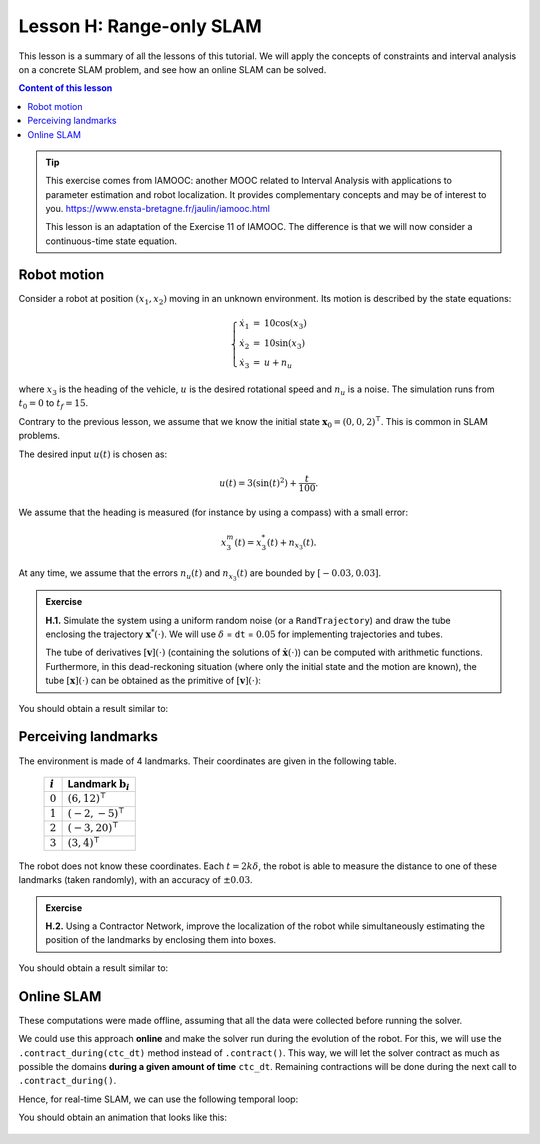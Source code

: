 .. _sec-tuto-08:

Lesson H: Range-only SLAM
=========================

This lesson is a summary of all the lessons of this tutorial. We will apply the concepts of constraints and interval analysis on a concrete SLAM problem, and see how an online SLAM can be solved.


.. contents:: Content of this lesson


.. tip::

  This exercise comes from IAMOOC: another MOOC related to Interval Analysis with applications to parameter estimation and robot localization. It provides complementary concepts and may be of interest to you. https://www.ensta-bretagne.fr/jaulin/iamooc.html

  This lesson is an adaptation of the Exercise 11 of IAMOOC. The difference is that we will now consider a continuous-time state equation.


Robot motion
------------

Consider a robot at position :math:`(x_1,x_2)` moving in an unknown environment.
Its motion is described by the state equations:

.. math::

  \left\{ \begin{array}{rcl}
    \dot{x}_1&=&10\cos(x_3) \\
    \dot{x}_2&=&10\sin(x_3) \\
    \dot{x}_3&=&u + n_u
  \end{array}\right.

where :math:`x_3` is the heading of the vehicle, :math:`u` is the desired rotational speed and :math:`n_u` is a noise.
The simulation runs from :math:`t_0=0` to :math:`t_f=15`.

Contrary to the previous lesson, we assume that we know the initial state :math:`\mathbf{x}_0=(0,0,2)^\intercal`. This is common in SLAM problems.

The desired input :math:`u(t)` is chosen as:

.. math::

  u(t) = 3(\sin(t)^2)+\frac{t}{100}.

We assume that the heading is measured (for instance by using a compass) with a small error:

.. math::

  x_3^m(t) = x_3^*(t) + n_{x_3}(t).

At any time, we assume that the errors :math:`n_u(t)` and :math:`n_{x_3}(t)` are bounded by :math:`[-0.03,0.03]`.

.. admonition:: Exercise

  **H.1.** Simulate the system using a uniform random noise (or a ``RandTrajectory``) and draw the tube enclosing the trajectory :math:`\mathbf{x}^*(\cdot)`. We will use :math:`\delta` = ``dt`` = :math:`0.05` for implementing trajectories and tubes.

  The tube of derivatives :math:`[\mathbf{v}](\cdot)` (containing the solutions of :math:`\dot{\mathbf{x}}(\cdot)`) can be computed with arithmetic functions. Furthermore, in this dead-reckoning situation (where only the initial state and the motion are known), the tube :math:`[\mathbf{x}](\cdot)` can be obtained as the primitive of :math:`[\mathbf{v}](\cdot)`:

  .. tabs::

    .. code-tab:: py

      x = v.primitive() + IntervalVector(x0) # dead reckoning

    .. code-tab:: cpp

      TubeVector x = v.primitive() + x0; // dead reckoning

You should obtain a result similar to:

.. figure:: img/slam_deadrecko.png


Perceiving landmarks
--------------------

The environment is made of 4 landmarks. Their coordinates are given in the following table.

  =========  =============================
  :math:`i`  Landmark :math:`\mathbf{b}_i`
  =========  =============================
  :math:`0`  :math:`(6,12)^\intercal`
  :math:`1`  :math:`(-2,-5)^\intercal`
  :math:`2`  :math:`(-3,20)^\intercal`
  :math:`3`  :math:`(3,4)^\intercal`
  =========  =============================

The robot does not know these coordinates. Each :math:`t=2k\delta`, the robot is able to measure the distance to one of these landmarks (taken randomly), with an accuracy of :math:`\pm0.03`.

.. admonition:: Exercise

  **H.2.** Using a Contractor Network, improve the localization of the robot while simultaneously estimating the position of the landmarks by enclosing them into boxes.


You should obtain a result similar to:

.. figure:: img/slam_final.png


Online SLAM
-----------

These computations were made offline, assuming that all the data were collected before running the solver.

We could use this approach **online** and make the solver run during the evolution of the robot. For this, we will use the ``.contract_during(ctc_dt)`` method instead of ``.contract()``. This way, we will let the solver contract as much as possible the domains **during a given amount of time** ``ctc_dt``. Remaining contractions will be done during the next call to ``.contract_during()``.

Hence, for real-time SLAM, we can use the following temporal loop:

.. tabs::

  .. code-tab:: py

    import time # used for time.sleep

    dt = 0.05
    iteration_dt = 0.2 # elapsed animation time between each dt
    tdomain = Interval(0,15) # [t0,tf]

    # ...

    # Create tubes defined over [t0,tf]
    # Add already known constraints, such as motion equations

    t = tdomain.lb()
    prev_t_obs = t

    while t < tdomain.ub(): # run the simulation from t0 to tf

      if t-prev_t_obs > 2*dt: # new observation each 2*dt
      
        # Creating new observation to a random landmark

          ...

        # Adding related observation constraints to the network

          ...

      contraction_dt = cn.contract_during(iteration_dt)
      if iteration_dt>contraction_dt: # pause for the animation
        time.sleep(iteration_dt-contraction_dt) # iteration delay

      # Display the current slice [x](t)
      fig_map.draw_box(x(t).subvector(0,1))

      t+=dt

  .. code-tab:: cpp

    double dt = 0.05;
    double iteration_dt = 0.2; // elapsed animation time between each dt
    Interval tdomain(0,15); // [t0,tf]

    // ...

    // Create tubes defined over [t0,tf]
    // Add already known constraints, such as motion equations

    double prev_t_obs = tdomain.lb();
    for(double t = tdomain.lb() ; t < tdomain.ub() ; t+=dt)
    {
      if(t - prev_t_obs > 2*dt) // new observation each 2*dt
      {
        // Creating new observation to a random landmark

          ...

        // Adding related observation constraints to the network

          ...
      }

      double contraction_dt = cn.contract_during(iteration_dt);
      usleep(max(0.,iteration_dt-contraction_dt)*1e6); // pause for the animation

      // Display the current slice [x](t)
      fig_map.draw_box(x(max(0.,ibex::previous_float(t))).subvector(0,1));
    }

You should obtain an animation that looks like this:

.. figure:: img/slam_online.png
